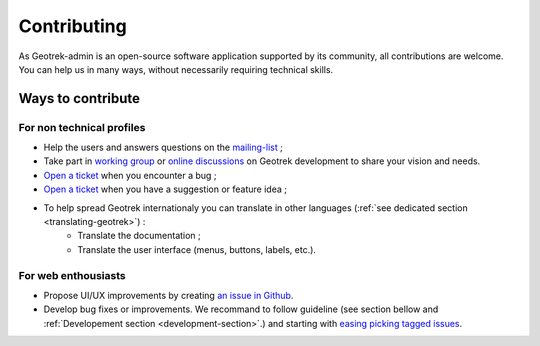 ============
Contributing
============

As Geotrek-admin is an open-source software application supported by its community, all contributions are welcome. You can help us in many ways, without necessarily requiring technical skills.

Ways to contribute
--------------------

For non technical profiles
~~~~~~~~~~~~~~~~~~~~~~~~~~~

* Help the users and answers questions on the `mailing-list <https://groups.google.com/g/geotrek-fr>`_ ;
* Take part in `working group <https://geotrek.ecrins-parcnational.fr/ressources/gt/>`_ or `online discussions <https://github.com/GeotrekCE/Geotrek-admin/discussions>`_ on Geotrek development to share your vision and needs.
* `Open a ticket <https://github.com/GeotrekCE/Geotrek-admin/issues/new?assignees=&labels=&projects=&template=bug_report.md&title=>`_ when you encounter a bug ;
* `Open a ticket <https://github.com/GeotrekCE/Geotrek-admin/issues/new?assignees=&labels=&projects=&template=feature_request.md&title=>`_ when you have a suggestion or feature idea ;
* To help spread Geotrek internationaly you can translate in other languages (:ref:`see dedicated section <translating-geotrek>`) : 
   * Translate the documentation ;
   * Translate the user interface (menus, buttons, labels, etc.).

For web enthousiasts
~~~~~~~~~~~~~~~~~~~~~~

* Propose UI/UX improvements by creating `an issue in Github <https://github.com/GeotrekCE/Geotrek-admin/issues/new?assignees=&labels=&projects=&template=feature_request.md&title=>`_.
* Develop bug fixes or improvements. We recommand to follow guideline (see section bellow and :ref:`Developement section <development-section>`.) and starting with `easing picking tagged issues <https://github.com/GeotrekCE/Geotrek-admin/issues?q=is%3Aissue+is%3Aopen+label%3Aeasy-picking>`_.

